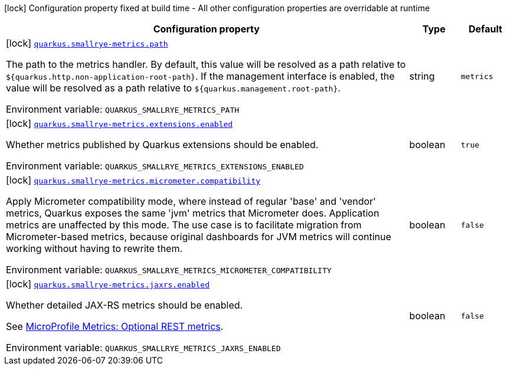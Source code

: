 [.configuration-legend]
icon:lock[title=Fixed at build time] Configuration property fixed at build time - All other configuration properties are overridable at runtime
[.configuration-reference.searchable, cols="80,.^10,.^10"]
|===

h|[.header-title]##Configuration property##
h|Type
h|Default

a|icon:lock[title=Fixed at build time] [[quarkus-smallrye-metrics_quarkus-smallrye-metrics-path]] [.property-path]##link:#quarkus-smallrye-metrics_quarkus-smallrye-metrics-path[`quarkus.smallrye-metrics.path`]##
ifdef::add-copy-button-to-config-props[]
config_property_copy_button:+++quarkus.smallrye-metrics.path+++[]
endif::add-copy-button-to-config-props[]


[.description]
--
The path to the metrics handler. By default, this value will be resolved as a path relative to `$++{++quarkus.http.non-application-root-path++}++`. If the management interface is enabled, the value will be resolved as a path relative to `$++{++quarkus.management.root-path++}++`.


ifdef::add-copy-button-to-env-var[]
Environment variable: env_var_with_copy_button:+++QUARKUS_SMALLRYE_METRICS_PATH+++[]
endif::add-copy-button-to-env-var[]
ifndef::add-copy-button-to-env-var[]
Environment variable: `+++QUARKUS_SMALLRYE_METRICS_PATH+++`
endif::add-copy-button-to-env-var[]
--
|string
|`+++metrics+++`

a|icon:lock[title=Fixed at build time] [[quarkus-smallrye-metrics_quarkus-smallrye-metrics-extensions-enabled]] [.property-path]##link:#quarkus-smallrye-metrics_quarkus-smallrye-metrics-extensions-enabled[`quarkus.smallrye-metrics.extensions.enabled`]##
ifdef::add-copy-button-to-config-props[]
config_property_copy_button:+++quarkus.smallrye-metrics.extensions.enabled+++[]
endif::add-copy-button-to-config-props[]


[.description]
--
Whether metrics published by Quarkus extensions should be enabled.


ifdef::add-copy-button-to-env-var[]
Environment variable: env_var_with_copy_button:+++QUARKUS_SMALLRYE_METRICS_EXTENSIONS_ENABLED+++[]
endif::add-copy-button-to-env-var[]
ifndef::add-copy-button-to-env-var[]
Environment variable: `+++QUARKUS_SMALLRYE_METRICS_EXTENSIONS_ENABLED+++`
endif::add-copy-button-to-env-var[]
--
|boolean
|`+++true+++`

a|icon:lock[title=Fixed at build time] [[quarkus-smallrye-metrics_quarkus-smallrye-metrics-micrometer-compatibility]] [.property-path]##link:#quarkus-smallrye-metrics_quarkus-smallrye-metrics-micrometer-compatibility[`quarkus.smallrye-metrics.micrometer.compatibility`]##
ifdef::add-copy-button-to-config-props[]
config_property_copy_button:+++quarkus.smallrye-metrics.micrometer.compatibility+++[]
endif::add-copy-button-to-config-props[]


[.description]
--
Apply Micrometer compatibility mode, where instead of regular 'base' and 'vendor' metrics, Quarkus exposes the same 'jvm' metrics that Micrometer does. Application metrics are unaffected by this mode. The use case is to facilitate migration from Micrometer-based metrics, because original dashboards for JVM metrics will continue working without having to rewrite them.


ifdef::add-copy-button-to-env-var[]
Environment variable: env_var_with_copy_button:+++QUARKUS_SMALLRYE_METRICS_MICROMETER_COMPATIBILITY+++[]
endif::add-copy-button-to-env-var[]
ifndef::add-copy-button-to-env-var[]
Environment variable: `+++QUARKUS_SMALLRYE_METRICS_MICROMETER_COMPATIBILITY+++`
endif::add-copy-button-to-env-var[]
--
|boolean
|`+++false+++`

a|icon:lock[title=Fixed at build time] [[quarkus-smallrye-metrics_quarkus-smallrye-metrics-jaxrs-enabled]] [.property-path]##link:#quarkus-smallrye-metrics_quarkus-smallrye-metrics-jaxrs-enabled[`quarkus.smallrye-metrics.jaxrs.enabled`]##
ifdef::add-copy-button-to-config-props[]
config_property_copy_button:+++quarkus.smallrye-metrics.jaxrs.enabled+++[]
endif::add-copy-button-to-config-props[]


[.description]
--
Whether detailed JAX-RS metrics should be enabled.

See link:https://github.com/eclipse/microprofile-metrics/blob/2.3.x/spec/src/main/asciidoc/required-metrics.adoc#optional-rest[MicroProfile Metrics: Optional REST metrics].


ifdef::add-copy-button-to-env-var[]
Environment variable: env_var_with_copy_button:+++QUARKUS_SMALLRYE_METRICS_JAXRS_ENABLED+++[]
endif::add-copy-button-to-env-var[]
ifndef::add-copy-button-to-env-var[]
Environment variable: `+++QUARKUS_SMALLRYE_METRICS_JAXRS_ENABLED+++`
endif::add-copy-button-to-env-var[]
--
|boolean
|`+++false+++`

|===


